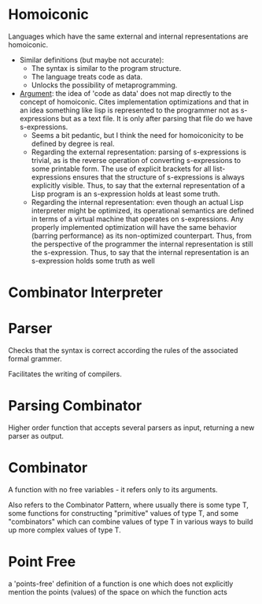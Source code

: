 #+BRAIN_CHILDREN: 0CA77941-CA17-4F5E-BBD2-51A5ED3C11A5 133845E2-85AB-4BBC-8BAE-06735C0D0EF4 59C24CF7-102E-4395-912E-9D23E864DA07 9848FDF8-506F-498B-9333-E3ED080D1038 EC22084F-9429-45B5-9EF3-AEC03D25D4D1

#+BRAIN_FRIENDS: 990ABDD7-E231-44FD-A960-68927FF8A108


* Homoiconic
  :PROPERTIES:
  :ID:       B411A23F-561E-4CAA-B282-A768F071599E
  :END:
Languages which have the same external and internal representations are homoiconic.

- Similar definitions (but maybe not accurate): 
  - The syntax is similar to the program structure.
  - The language treats code as data.
  - Unlocks the possibility of metaprogramming.

- [[https://www.expressionsofchange.org/dont-say-homoiconic/][Argument]]: the idea of 'code as data' does not map directly to the
  concept of homoiconic. Cites implementation optimizations and that
  in an idea something like lisp is represented to the programmer not
  as s-expressions but as a text file. It is only after parsing that
  file do we have s-expressions.
  - Seems a bit pedantic, but I think the need for homoiconicity to be
    defined by degree is real.
  - Regarding the external representation: parsing of s-expressions is
    trivial, as is the reverse operation of converting s-expressions
    to some printable form. The use of explicit brackets for all
    list-expressions ensures that the structure of s-expressions is
    always explicitly visible. Thus, to say that the external
    representation of a Lisp program is an s-expression holds at least
    some truth.
  - Regarding the internal representation: even though an actual Lisp
    interpreter might be optimized, its operational semantics are
    defined in terms of a virtual machine that operates on
    s-expressions. Any properly implemented optimization will have the
    same behavior (barring performance) as its non-optimized
    counterpart. Thus, from the perspective of the programmer the
    internal representation is still the s-expression. Thus, to say
    that the internal representation is an s-expression holds some truth
    as well

* Combinator Interpreter
  :PROPERTIES:
  :ID:       0CA77941-CA17-4F5E-BBD2-51A5ED3C11A5
  :END:


* Parser
  :PROPERTIES:
  :ID:       133845E2-85AB-4BBC-8BAE-06735C0D0EF4
  :END:
Checks that the syntax is correct according the rules of the associated formal grammer.

Facilitates the writing of compilers.

* Parsing Combinator
  :PROPERTIES:
  :ID:       59C24CF7-102E-4395-912E-9D23E864DA07
  :END:
Higher order function that accepts several parsers as input, returning a new parser as output. 

* Combinator
  :PROPERTIES:
  :ID:       9848FDF8-506F-498B-9333-E3ED080D1038
  :END:
A function with no free variables - it refers only to its arguments.

Also refers to the Combinator Pattern, where usually there is some type T, some functions for constructing "primitive" values of type T, and some "combinators" which can combine values of type T in various ways to build up more complex values of type T. 

* Point Free
  :PROPERTIES:
  :ID:       EC22084F-9429-45B5-9EF3-AEC03D25D4D1
  :END:
a 'points-free' definition of a function is one which does not explicitly mention the points (values) of the space on which the function acts
